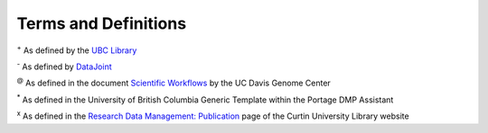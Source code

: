 Terms and Definitions 
======================

.. glossary::

	Metadata :sup:`+`
		“data about data“. Research data file metadata includes elements such as title, file format, language, creator, and date
		
	Data format :sup:`+`
		a particular way of encoding information within a computer file so that it can be recognized by an application
		
	Data Management Plan (DMP) :sup:`+`
		a document you create that sets out how you will organize, store and share your research data at each stage in your project
		
	Data pipeline :sup:`-`
		a collection of processes and systems for organizing the data, computations, and workflows used by a research group as they jointly perform complex sequences of data acquisition, processing, and analysis
	
	(Scientific) Workflow :sup:`@`
		the description of a process for accomplishing a scientific objective, usually expressed in terms of tasks and their dependencies. Typically, scientific workflow tasks are computational steps for scientific simulations or data analysis steps.

	Raw data :sup:`*`
		data directly obtained from the instrument, simulation, or survey
		
	Processed data :sup:`*`
		result from some manipulation of the raw data in order to eliminate errors or outliers, to prepare the data for analysis, to derive new variables, or to de-identify the human participants
		
	Analyzed data :sup:`*`
		results of qualitative, statistical, or mathematical analysis of the processed data. They can be presented as graphs, charts, or statistical tables.
		
	Final data :sup:`*`
		processed data that have, if needed, been converted into a preservation-friendly format
		
	Embargo :sup:`x`
	
		a formal request by an author to restrict access to documents or data for a specified period of time where the data contains:
			
			- Sensitive information and/or names that cannot be released at the time of publication
			- Cases that could be identified, even if anonymised
			- Confidential government statistics
			- Information relevant to current court cases
			- Information subject to copyright or other intellectual property restrictions

:sup:`+` As defined by the `UBC Library <https://researchdata.library.ubc.ca/>`_				
		
:sup:`-` As defined by `DataJoint <https://docs.datajoint.io/python/intro/01-Data-Pipelines.html#what-is-a-data-pipeline>`_ 	

:sup:`@` As defined in the document `Scientific Workflows <https://web.cs.ucdavis.edu/~ludaesch/pubs/scientific-workflows-encyclopedia-2009.pdf>`_ by the UC Davis Genome Center

:sup:`*` As defined in the University of British Columbia Generic Template within the Portage DMP Assistant

:sup:`x` As defined in the `Research Data Management: Publication <http://libguides.library.curtin.edu.au/c.php?g=202401&p=1333346>`_ page of the Curtin University Library website
